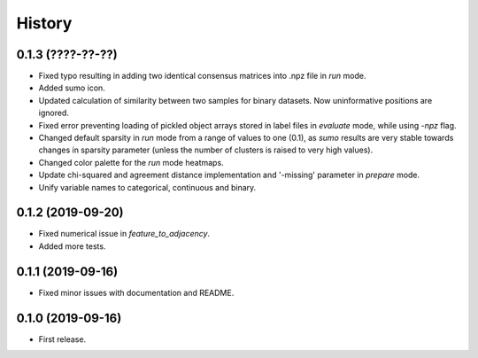 .. :changelog:

History
=======
0.1.3 (????-??-??)
------------------
* Fixed typo resulting in adding two identical consensus matrices into .npz file in *run* mode.
* Added sumo icon.
* Updated calculation of similarity between two samples for binary datasets. Now uninformative positions are ignored.
* Fixed error preventing loading of pickled object arrays stored in label files in *evaluate* mode, while using *-npz* flag.
* Changed default sparsity in *run* mode from a range of values to one (0.1), as *sumo* results are very stable towards changes in sparsity parameter (unless the number of clusters is raised to very high values).
* Changed color palette for the *run* mode heatmaps.
* Update chi-squared and agreement distance implementation and '-missing' parameter in *prepare* mode.
* Unify variable names to categorical, continuous and binary.

0.1.2 (2019-09-20)
------------------
* Fixed numerical issue in *feature_to_adjacency*.
* Added more tests.

0.1.1 (2019-09-16)
------------------
* Fixed minor issues with documentation and README.

0.1.0 (2019-09-16)
------------------
* First release.